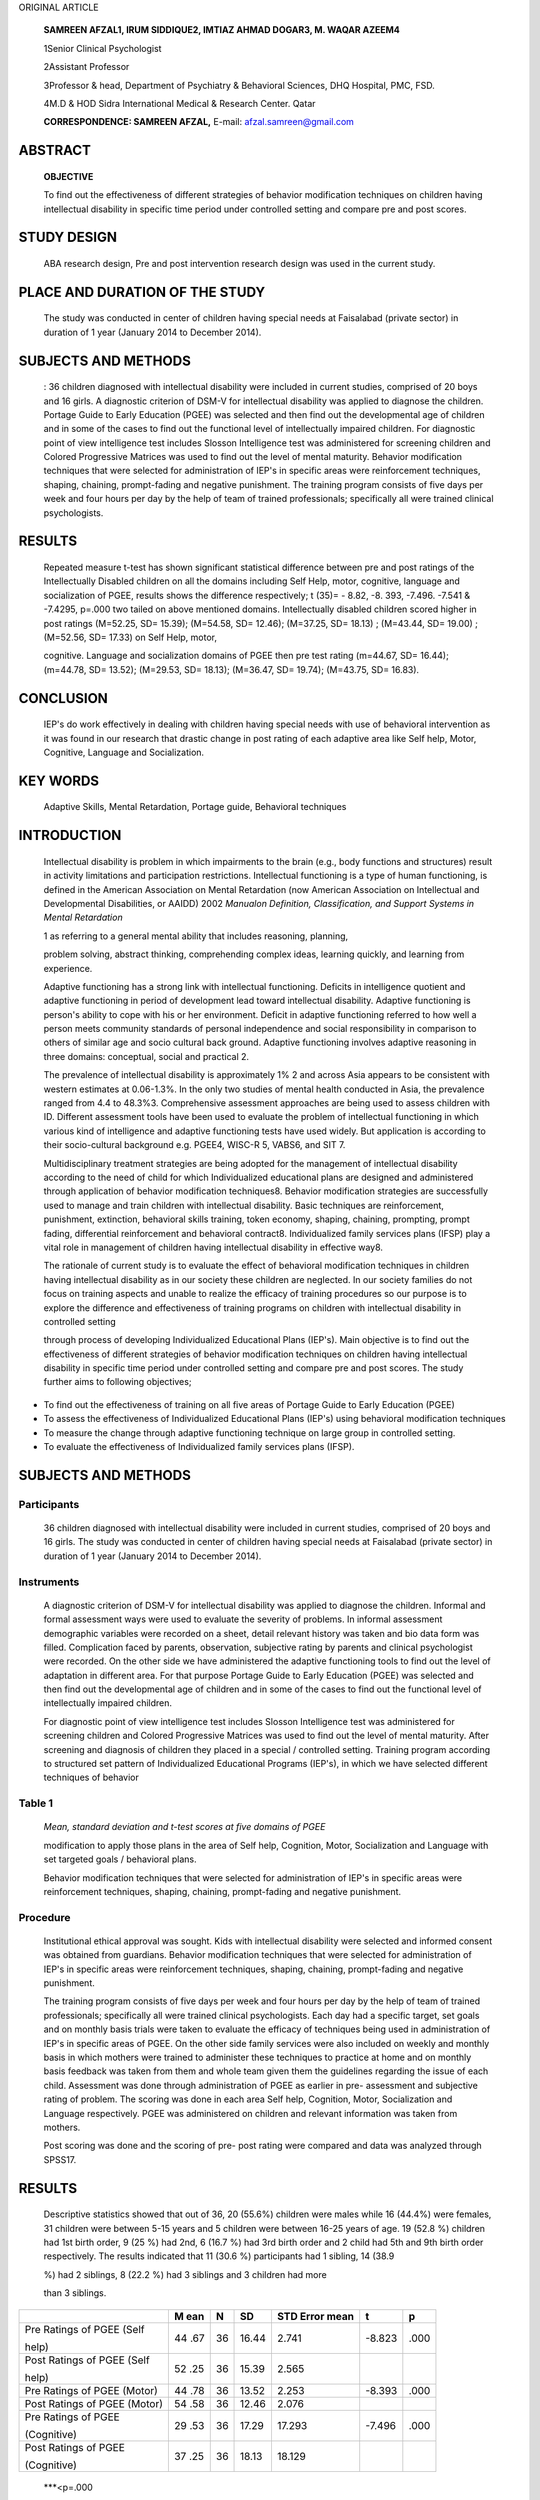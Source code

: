ORIGINAL ARTICLE

   **SAMREEN AFZAL1, IRUM SIDDIQUE2, IMTIAZ AHMAD DOGAR3, M. WAQAR
   AZEEM4**

   1Senior Clinical Psychologist

   2Assistant Professor

   3Professor & head, Department of Psychiatry & Behavioral Sciences,
   DHQ Hospital, PMC, FSD.

   4M.D & HOD Sidra International Medical & Research Center. Qatar

   **CORRESPONDENCE: SAMREEN AFZAL,** E-mail: afzal.samreen@gmail.com

ABSTRACT
========

   **OBJECTIVE**

   To find out the effectiveness of different strategies of behavior
   modification techniques on children having intellectual disability in
   specific time period under controlled setting and compare pre and
   post scores.

STUDY DESIGN
============

   ABA research design, Pre and post intervention research design was
   used in the current study.

PLACE AND DURATION OF THE STUDY
===============================

   The study was conducted in center of children having special needs at
   Faisalabad (private sector) in duration of 1 year (January 2014 to
   December 2014).

SUBJECTS AND METHODS
====================

   : 36 children diagnosed with intellectual disability were included in
   current studies, comprised of 20 boys and 16 girls. A diagnostic
   criterion of DSM-V for intellectual disability was applied to
   diagnose the children. Portage Guide to Early Education (PGEE) was
   selected and then find out the developmental age of children and in
   some of the cases to find out the functional level of intellectually
   impaired children. For diagnostic point of view intelligence test
   includes Slosson Intelligence test was administered for screening
   children and Colored Progressive Matrices was used to find out the
   level of mental maturity. Behavior modification techniques that were
   selected for administration of IEP's in specific areas were
   reinforcement techniques, shaping, chaining, prompt-fading and
   negative punishment. The training program consists of five days per
   week and four hours per day by the help of team of trained
   professionals; specifically all were trained clinical psychologists.

RESULTS
=======

   Repeated measure t-test has shown significant statistical difference
   between pre and post ratings of the Intellectually Disabled children
   on all the domains including Self Help, motor, cognitive, language
   and socialization of PGEE, results shows the difference respectively;
   t (35)= - 8.82, -8. 393, -7.496. -7.541 & -7.4295, p=.000 two tailed
   on above mentioned domains. Intellectually disabled children scored
   higher in post ratings (M=52.25, SD= 15.39); (M=54.58, SD= 12.46);
   (M=37.25, SD= 18.13) ; (M=43.44, SD= 19.00) ; (M=52.56, SD= 17.33) on
   Self Help, motor,

   cognitive. Language and socialization domains of PGEE then pre test
   rating (m=44.67, SD= 16.44); (m=44.78, SD= 13.52); (M=29.53, SD=
   18.13); (M=36.47, SD= 19.74); (M=43.75, SD= 16.83).

CONCLUSION
==========

   IEP's do work effectively in dealing with children having special
   needs with use of behavioral intervention as it was found in our
   research that drastic change in post rating of each adaptive area
   like Self help, Motor, Cognitive, Language and Socialization.

KEY WORDS
=========

   Adaptive Skills, Mental Retardation, Portage guide, Behavioral
   techniques

INTRODUCTION
============

   Intellectual disability is problem in which impairments to the brain
   (e.g., body functions and structures) result in activity limitations
   and participation restrictions. Intellectual functioning is a type of
   human functioning, is defined in the American Association on Mental
   Retardation (now American Association on Intellectual and
   Developmental Disabilities, or AAIDD) 2002 *Manualon Definition,
   Classification, and Support Systems in Mental Retardation*

   1 as referring to a general mental ability that includes reasoning,
   planning,

   problem solving, abstract thinking, comprehending complex ideas,
   learning quickly, and learning from experience.

   Adaptive functioning has a strong link with intellectual functioning.
   Deficits in intelligence quotient and adaptive functioning in period
   of development lead toward intellectual disability. Adaptive
   functioning is person's ability to cope with his or her environment.
   Deficit in adaptive functioning referred to how well a person meets
   community standards of personal independence and social
   responsibility in comparison to others of similar age and socio
   cultural back ground. Adaptive functioning involves adaptive
   reasoning in three domains: conceptual, social and practical 2.

   The prevalence of intellectual disability is approximately 1% 2 and
   across Asia appears to be consistent with western estimates at
   0.06-1.3%. In the only two studies of mental health conducted in
   Asia, the prevalence ranged from 4.4 to 48.3%3. Comprehensive
   assessment approaches are being used to assess children with ID.
   Different assessment tools have been used to evaluate the problem of
   intellectual functioning in which various kind of intelligence and
   adaptive functioning tests have used widely. But application is
   according to their socio-cultural background e.g. PGEE4, WISC-R 5,
   VABS6, and SIT 7.

   Multidisciplinary treatment strategies are being adopted for the
   management of intellectual disability according to the need of child
   for which Individualized educational plans are designed and
   administered through application of behavior modification
   techniques8. Behavior modification strategies are successfully used
   to manage and train children with intellectual disability. Basic
   techniques are reinforcement, punishment, extinction, behavioral
   skills training, token economy, shaping, chaining, prompting, prompt
   fading, differential reinforcement and behavioral contract8.
   Individualized family services plans (IFSP) play a vital role in
   management of children having intellectual disability in effective
   way8.

   The rationale of current study is to evaluate the effect of
   behavioral modification techniques in children having intellectual
   disability as in our society these children are neglected. In our
   society families do not focus on training aspects and unable to
   realize the efficacy of training procedures so our purpose is to
   explore the difference and effectiveness of training programs on
   children with intellectual disability in controlled setting

   through process of developing Individualized Educational Plans
   (IEP's). Main objective is to find out the effectiveness of different
   strategies of behavior modification techniques on children having
   intellectual disability in specific time period under controlled
   setting and compare pre and post scores. The study further aims to
   following objectives;

-  To find out the effectiveness of training on all five areas of
   Portage Guide to Early Education (PGEE)

-  To assess the effectiveness of Individualized Educational Plans
   (IEP's) using behavioral modification techniques

-  To measure the change through adaptive functioning technique on large
   group in controlled setting.

-  To evaluate the effectiveness of Individualized family services plans
   (IFSP).

.. _subjects-and-methods-1:

SUBJECTS AND METHODS
====================

Participants
------------

   36 children diagnosed with intellectual disability were included in
   current studies, comprised of 20 boys and 16 girls. The study was
   conducted in center of children having special needs at Faisalabad
   (private sector) in duration of 1 year (January 2014 to December
   2014).

Instruments
-----------

   A diagnostic criterion of DSM-V for intellectual disability was
   applied to diagnose the children. Informal and formal assessment ways
   were used to evaluate the severity of problems. In informal
   assessment demographic variables were recorded on a sheet, detail
   relevant history was taken and bio data form was filled. Complication
   faced by parents, observation, subjective rating by parents and
   clinical psychologist were recorded. On the other side we have
   administered the adaptive functioning tools to find out the level of
   adaptation in different area. For that purpose Portage Guide to Early
   Education (PGEE) was selected and then find out the developmental age
   of children and in some of the cases to find out the functional level
   of intellectually impaired children.

   For diagnostic point of view intelligence test includes Slosson
   Intelligence test was administered for screening children and Colored
   Progressive Matrices was used to find out the level of mental
   maturity. After screening and diagnosis of children they placed in a
   special / controlled setting. Training program according to
   structured set pattern of Individualized Educational Programs
   (IEP's), in which we have selected different techniques of behavior

Table 1
-------

   *Mean, standard deviation and t-test scores at five domains of PGEE*

   modification to apply those plans in the area of Self help,
   Cognition, Motor, Socialization and Language with set targeted goals
   / behavioral plans.

   Behavior modification techniques that were selected for
   administration of IEP's in specific areas were reinforcement
   techniques, shaping, chaining, prompt-fading and negative punishment.

Procedure
---------

   Institutional ethical approval was sought. Kids with intellectual
   disability were selected and informed consent was obtained from
   guardians. Behavior modification techniques that were selected for
   administration of IEP's in specific areas were reinforcement
   techniques, shaping, chaining, prompt-fading and negative punishment.

   The training program consists of five days per week and four hours
   per day by the help of team of trained professionals; specifically
   all were trained clinical psychologists. Each day had a specific
   target, set goals and on monthly basis trials were taken to evaluate
   the efficacy of techniques being used in administration of IEP's in
   specific areas of PGEE. On the other side family services were also
   included on weekly and monthly basis in which mothers were trained to
   administer these techniques to practice at home and on monthly basis
   feedback was taken from them and whole team given them the guidelines
   regarding the issue of each child. Assessment was done through
   administration of PGEE as earlier in pre- assessment and subjective
   rating of problem. The scoring was done in each area Self help,
   Cognition, Motor, Socialization and Language respectively. PGEE was
   administered on children and relevant information was taken from
   mothers.

   Post scoring was done and the scoring of pre- post rating were
   compared and data was analyzed through SPSS17.

.. _results-1:

RESULTS
=======

   Descriptive statistics showed that out of 36, 20 (55.6%) children
   were males while 16 (44.4%) were females, 31 children were between
   5-15 years and 5 children were between 16-25 years of age. 19 (52.8
   %) children had 1st birth order, 9 (25 %) had 2nd, 6 (16.7 %) had 3rd
   birth order and 2 child had 5th and 9th birth order respectively. The
   results indicated that 11 (30.6 %) participants had 1 sibling, 14
   (38.9

   %) had 2 siblings, 8 (22.2 %) had 3 siblings and 3 children had more

   than 3 siblings.

+---------------+-----+-----+--------+--------------+--------+-------+
|               | M   | N   | SD     | STD Error    |    t   |    p  |
|               | ean |     |        | mean         |        |       |
+===============+=====+=====+========+==============+========+=======+
| Pre Ratings   | 44  | 36  | 16.44  | 2.741        |        |       |
| of PGEE (Self | .67 |     |        |              | -8.823 |  .000 |
|               |     |     |        |              |        |       |
| help)         |     |     |        |              |        |       |
+---------------+-----+-----+--------+--------------+--------+-------+
| Post Ratings  | 52  | 36  | 15.39  | 2.565        |        |       |
| of PGEE (Self | .25 |     |        |              |        |       |
|               |     |     |        |              |        |       |
| help)         |     |     |        |              |        |       |
+---------------+-----+-----+--------+--------------+--------+-------+
| Pre Ratings   | 44  | 36  | 13.52  | 2.253        |        |       |
| of PGEE       | .78 |     |        |              | -8.393 |  .000 |
| (Motor)       |     |     |        |              |        |       |
+---------------+-----+-----+--------+--------------+--------+-------+
| Post Ratings  | 54  | 36  | 12.46  | 2.076        |        |       |
| of PGEE       | .58 |     |        |              |        |       |
| (Motor)       |     |     |        |              |        |       |
+---------------+-----+-----+--------+--------------+--------+-------+
| Pre Ratings   | 29  | 36  | 17.29  | 17.293       |        |       |
| of PGEE       | .53 |     |        |              | -7.496 |  .000 |
|               |     |     |        |              |        |       |
| (Cognitive)   |     |     |        |              |        |       |
+---------------+-----+-----+--------+--------------+--------+-------+
| Post Ratings  | 37  | 36  | 18.13  | 18.129       |        |       |
| of PGEE       | .25 |     |        |              |        |       |
|               |     |     |        |              |        |       |
| (Cognitive)   |     |     |        |              |        |       |
+---------------+-----+-----+--------+--------------+--------+-------+

..

   \***<p=.000

.. _table-1-1:

Table 1
-------

   *Continue*

+---------------+-----+-----+--------+--------------+--------+-------+
| Pre Ratings   | 36  | 36  | 19.74  | 3.290        |        |       |
| of PGEE       | .47 |     |        |              | -7.541 |  .000 |
|               |     |     |        |              |        |       |
| (Language)    |     |     |        |              |        |       |
+===============+=====+=====+========+==============+========+=======+
| Post Ratings  | 43  | 36  | 19.00  | 3.167        |        |       |
| of PGEE       | .44 |     |        |              |        |       |
|               |     |     |        |              |        |       |
| (Language)    |     |     |        |              |        |       |
+---------------+-----+-----+--------+--------------+--------+-------+
| Pre Ratings   | 43  | 36  | 16.83  | 2.806        |        |       |
| of            | .75 |     |        |              | -7.295 |  .000 |
|               |     |     |        |              |        |       |
| PGEE(S        |     |     |        |              |        |       |
| ocialization) |     |     |        |              |        |       |
+---------------+-----+-----+--------+--------------+--------+-------+
| Post Ratings  | 52  | 36  | 17.33  | 2.889        |        |       |
| of            | .56 |     |        |              |        |       |
|               |     |     |        |              |        |       |
| PGEE(S        |     |     |        |              |        |       |
| ocialization) |     |     |        |              |        |       |
+---------------+-----+-----+--------+--------------+--------+-------+

..

   t (35), =0.05, two tailed

   Repeated measure t-test has shown significant statistical diﬀerence
   between pre and post ratings of the Intellectually Disabled children
   on all the domains including self help, motor, cognitive, language
   and socialization of PGEE; t (35) = -8.82, -8. 393, -7.496, -7.541 &
   -7.4295, p = .000 two tailed on above mentioned domains.
   Intellectually disabled children scored higher in post ratings (M =
   52.25, SD = 15.39); (M = 54.58, SD = 12.46); (M = 37.25, SD = 18.13);
   (M = 43.44, SD = 19.00); (M = 52.56, SD = 17.33) on self help, motor,
   cognitive, language and socialization domains of PGEE than pre test
   ratings (m = 44.67, SD = 16.44); (m = 44.78, SD = 13.52); (M = 29.53,
   SD = 18.13); (M = 36.47, SD = 19.74); (M = 43.75, SD = 16.83).

Discussion
----------

   IEP's do work effectively in dealing with children having special
   needs with use of behavioral intervention as it was found in our
   research that drastic change in post rating of each adaptive area
   like Self help, Motor, Cognitive, Language and Socialization. It is
   novel and useful study in our culture as overall significant
   difference has been proved in pre-post ratings of each child when
   being measured. So it is proved via our current research that
   interventional strategies do effect if being administered in form of
   IEP's and Individualized family services plans (IFSP) should be given
   then significant improvement can be seen with these children through
   designing special education interventional programs.

   In our study male ratio of intellectual disability is high as compare
   to female children having intellectual disability; other studies and
   findings also are in favor of that male ratio is higher as compare to
   female 2,9 . Previously it was found that intellectual disability was
   present between age 4-18 years whereas it has also consistent with
   our findings like mostly children fall in the age range of 5-15 9.
   Intellectual disability has found to be more prevalent in term of
   first birth order as supported by previous findings (ref ). Many
   studies found that chances of complication during first pregnancy are
   higher 10. On the pre, peri and post natal complications have strong
   association with intellectual disability. It might be possible that
   in our culture female are not as much educated and stress are highly
   associated with early adjustment issues, dietary issues can also be
   an issue 11.

   Mostly children with intellectual disability had one sibling in our
   findings; the explanation for third new finding might be possible
   that they planned not to carry on further due to stress of care of
   that child and fear of having further child with intellectual
   disability 12. Genetic studies also shown strong association with
   intellectual disability so it might be possible that fear of having
   another baby is linked to that perspective 13. Through direct
   association of number of siblings of intellectual disability have not
   been studied yet.

   The main goal of our study was to find the effect of psychological
   training on adaptive functioning and also assess the efficacy of
   behavior modification techniques through administration of
   Individualized Educational Programs (IEP's) in specific areas of Self
   help, Motor, Cognitive, Language and Socialization 14. Pre and post
   assessment was done through administration of behavior modification
   strategies longitudinally; Individualized family services plans
   (IFSP) were also given for effectiveness of strategies at home and
   researches supported its effectiveness 9

   Behavior modification is recommended in different researches for
   effective management of children having intellectual disability.
   Various techniques of behavior modification like shaping, chaining,
   reinforcement, punishment and prompt-fading were administered
   individually in one to one session of each child. Previous studies
   have shown that these techniques of behavior modification are helpful
   in dealing with these children 9. And as it is proved in our research
   that these behavior modification worked in form of IEP's successfully
   that is step wise task analysis of each target behavior on all
   specific areas 14 and it is being used world wide to deal with
   children having intellectual disability 15.

.. _conclusion-1:

Conclusion:
-----------

   IEP's do work effectively in dealing with children having special
   needs with use of behavioral intervention as it was found in our
   research that drastic change in post rating of each adaptive area
   like Self help, Motor, Cognitive, Language and Socialization. There
   is need to be established training setups in structural ways and
   develop and device different effective strategies and use them
   according to guidelines for better outcome. Change is definitely
   their if special efforts can be made. Further more we can bring these
   children near to normal and our target should be make them as much as
   independent as possible. With an effort the goal should be their
   rehabilitation and self reliant. Though Individual variations in
   dealing with children on behalf of professionals capabilities are
   there.

REFERENCES
==========

1. Luckasson R, Borthwick-Duffy S, Buntinx WHE, Coulter DL, Craig EM,
   Reeve A, Shalock RL, Snell ME, Spitalnik DM, Spreat S, Tassé MJ.
   2002. Mental retardation: Definition, classification, and systems of
   supports. 10th ed. Washington (DC): American Association on Mental
   Retardation.

2. American Psychiatric Association. (2013). Diagnostic and statistical
   manual of mental disorders: DSM-5. Washington, D.C: American
   Psychiatric Association.

3. Lohsnah, J. (2009). Perspectives of intellectual disability in Asia:
   epidemiology, policy, and services for children and adults. Mental
   retardation and developmental disorders 22(5), 462- 468

4. Brue, A, W., & Oakland, T. (2001). The Portage Guide to Early
   Intervention: An Evaluation of Published Evidence. *School P s y c h
   o l o g y I n t e r n a t i o n a l , 2 2 (* 3 ) , *2 4 3 - 2 5 2* d
   o i :

..

   |image1|\ 10.1177/0143034301223001

5.  Wechsler, D. (1974). Manual for the Wechsler Intelligence Scale for
       Children—Revised. New York: Psychological Corporation

6.  Sparrow, S. S., Cicchetti, D. V., & Balla, D. A. (2005). Vineland-II
       Adaptive Behavior Scales: Survey Forms Manual. Circle Pines, MN:
       AGS Publishing

7.  Bennington, J., Evens, J., Firmin, M., Hwang, Chi-en, & Keyser, S.
    *Correlations Among Quick Picture Reading Test-The Shipley Institute
    of Living Scale, and the Slosson Intelligence Test Revised
    (SIT-R).,* Eastern Education Journal., Vol. 8 (1) Spring 2009. p.
    11- 19.

8.  Miltenberger, R. G. (4th Ed). Behavior modification: Principles and
    procedures. US: Thomson

9.  Sadock, B. J. 2015; Sadock, V. A; Ruiz, P. (11th Ed). Synopsis of
    psychiatry: Behavioral sciences/ clinical psychiatry. India: Wolters
    Kluwer.

10. Kolevzon, A., Gross, R., & Reichenberg, A. (2007). Prenatal and
    Perinatal Risk Factors for Autism: A Review and Integration of
    Findings. Arch Pediatric Adolescent Med, 161(4), 326-333.

11. Zoghbi, H. (2003). Postnatal Neurodevelopmental Disorders: Meeting
    at the Synapse? Science, 302, 826-830.

12. Gupta, R. J., Kaur, H. (2010). Stress among aprents among
    intellectual disability. Asia pacific disability rehabiliation
    journal, 21(2)

13. Ellison, J.W; Rosengeld, J.A; Shaffer, L.G. (2013). Genatic basis of
    intellectual disability. Annu Rev Med.

14. Catone, W. V; Brady, S. A. (2005). The inadequecy of Individualized
    Educational Programme (IEP') goals for high school students with
    word-level reading difficulities. Ann dyslexia. 25:53

15. Milgate, A. K. (2010). Individualized education programme research
    paper #1. Edu 2011-001

.. image:: media/image4.png
   :width: 0.54501in
   :height: 0.47917in

.. |image1| image:: media/image1.png
